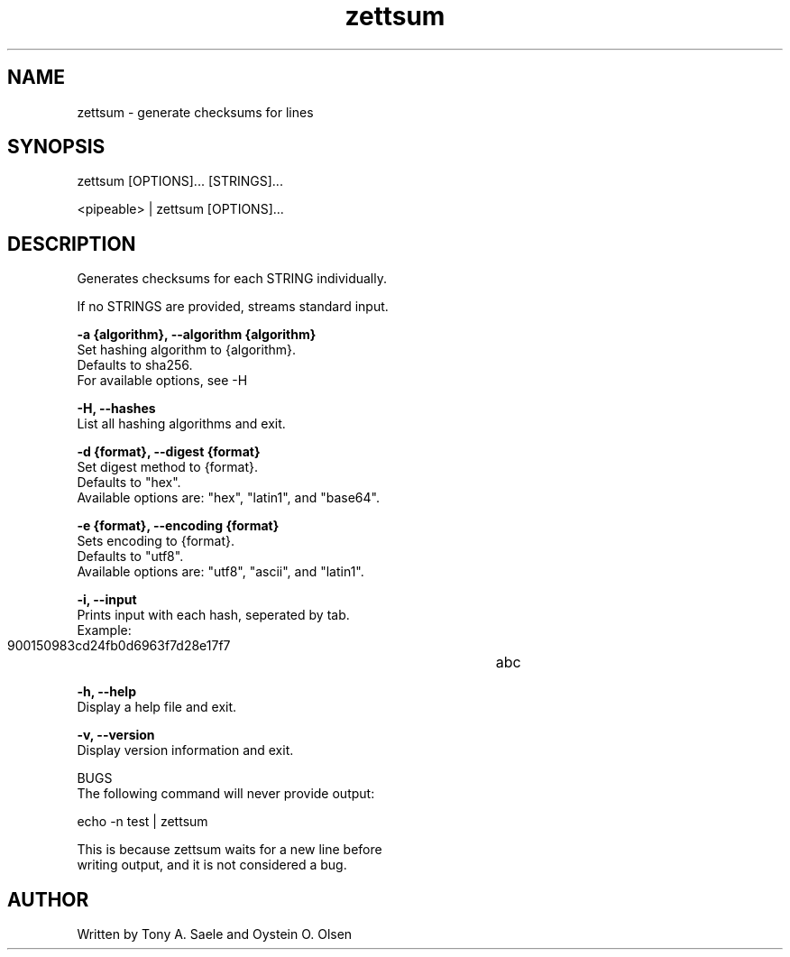 .TH zettsum 1 "February 2018" "version 1.0"

.SH NAME
zettsum - generate checksums for lines

.SH SYNOPSIS
zettsum [OPTIONS]... [STRINGS]...

<pipeable> | zettsum [OPTIONS]...

.SH DESCRIPTION
Generates checksums for each STRING individually.

If no STRINGS are provided, streams standard input.

.B -a {algorithm}, --algorithm {algorithm}
    Set hashing algorithm to {algorithm}.
    Defaults to sha256.
    For available options, see -H

.B -H, --hashes
    List all hashing algorithms and exit.

.B -d {format}, --digest {format}
    Set digest method to {format}.
    Defaults to "hex".
    Available options are: "hex", "latin1", and "base64".

.B -e {format}, --encoding {format}
    Sets encoding to {format}.
    Defaults to "utf8".
    Available options are: "utf8", "ascii", and "latin1".

.B -i, --input
    Prints input with each hash, seperated by tab.
    Example:
       900150983cd24fb0d6963f7d28e17f7	abc

.B -h, --help
    Display a help file and exit.

.B -v, --version
    Display version information and exit.

BUGS
    The following command will never provide output:

        echo -n test | zettsum

    This is because zettsum waits for a new line before
    writing output, and it is not considered a bug.

.SH AUTHOR
Written by Tony A. Saele and Oystein O. Olsen
